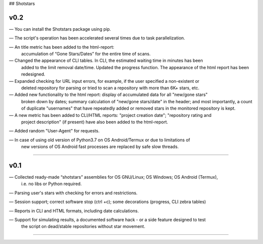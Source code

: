 ## Shotstars

********
**v0.2**
********
— You can install the Shotstars package using pip.

— The script's operation has been accelerated several times due to task parallelization.

— An title metric has been added to the html-report:
  accumulation of “Gone Stars/Dates” for the entire time of scans.

— Changed the appearance of CLI tables. In CLI, the estimated waiting time in minutes has been 
  added to the limit removal date/time. Updated the progress function. The appearance of the html
  report has been redesigned.
  
— Expanded checking for URL input errors, for example, if the user specified a non-existent or
  deleted repository for parsing or tried to scan a repository with more than 6K+ stars, etc.

— Added new functionality to the html report: display of accumulated data for all "new/gone stars"
  broken down by dates; summary calculation of "new/gone stars/date" in the header; and most 
  importantly, a count of duplicate "usernames" that have repeatedly added or removed stars in the
  monitored repository is kept.

— A new metric has been added to CLI/HTML reports: "project creation date"; "repository rating and
  project description" (if present) have also been added to the html-report.
  
— Added random "User-Agent" for requests.

— In case of using old version of Python3.7 on OS Android/Termux or due to limitations of 
  new versions of OS Android fast processes are replaced by safe slow threads.
=================================================================================================

********
**v0.1**
********
— Collected ready-made “shotstars” assemblies for OS GNU/Linux; OS Windows; OS Android (Termux),
  i.e. no libs or Python required.

— Parsing user's stars with checking for errors and restrictions.

— Session support; correct software stop (ctrl +c); some decorations (progress, CLI zebra tables)

— Reports in CLI and HTML formats, including date calculations.

— Support for simulating results, a documented software hack - or a side feature designed to test
  the script on dead/stable repositories without star movement.
=================================================================================================
